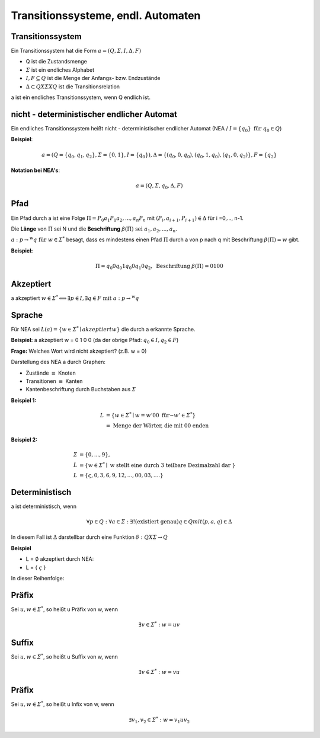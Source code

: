 .. _endlautomaten:

Transitionssysteme, endl. Automaten
===================================

Transitionssystem
-----------------

Ein Transitionssystem hat die Form :math:`a = (Q, \varSigma,I , \Delta, F)`

- Q ist die Zustandsmenge
- :math:`\varSigma` ist ein endliches Alphabet
- :math:`I,F \subseteq Q` ist die Menge der Anfangs- bzw. Endzustände
- :math:`\Delta \subset Q X \varSigma X Q` ist die Transitionsrelation

a ist ein endliches Transitionssystem, wenn Q endlich ist.


nicht - deterministischer endlicher Automat
-------------------------------------------

Ein endliches Transitionssystem heißt nicht - deterministischer endlicher Automat (NEA / :math:`I = \{ q_0 \} \text{ für } q_0 \in Q`)

**Beispiel**:

.. math::
  a = (Q = \{ q_0, q_1, q_2 \}, \varSigma = \{ 0,1 \}, I = \{ q_0 \}), \Delta = \{ (q_0, 0, q_0), (q_0, 1, q_0), (q_1, 0, q_2) \}, F = \{ q_2 \}

**Notation bei NEA's**:

.. math::
  a = (Q, \varSigma, q_0, \Delta, F)


Pfad
----

Ein Pfad durch a ist eine Folge :math:`\Pi = P_0 a_1 P_1 a_2,..., a_n P_n` mit :math:`(P_i, a_{i+1}, P_{i+1}) \in \Delta` für i =0,..., n-1.

Die **Länge** von :math:`\Pi` sei N und die **Beschriftung** :math:`\beta (\Pi) \text{ sei } a_1, a_2, ..., a_n`.

:math:`a: p \rightarrow^w q \text{ für } w \in \varSigma^*` besagt, dass es mindestens einen Pfad :math:`\Pi` durch a von p nach q mit Beschriftung :math:`\beta (\Pi) = w` gibt.

**Beispiel:**

.. math::
  \Pi = q_0 0 q_0 1 q_0 0 q_1 0 q_2, \text{ Beschriftung } \beta (\Pi) = 0100


Akzeptiert
-----------

a akzeptiert :math:`w \in \varSigma^* \Longleftrightarrow \exists p \in I, \exists q \in F \text{ mit } a: p \rightarrow^w q`


Sprache
---------

Für NEA sei :math:`L(a) = \{ w \in \varSigma^* \mid akzeptiert w \}` die durch a erkannte Sprache.

**Beispiel:**
a akzeptiert w = 0 1 0 0 (da der obrige Pfad: :math:`q_0 \in I, q_2 \in F`)

**Frage:**
Welches Wort wird nicht akzeptiert? (z.B. w = 0)

Darstellung des NEA a durch Graphen:

- Zustände :math:`\equiv` Knoten
- Transitionen :math:`\equiv` Kanten
- Kantenbeschriftung durch Buchstaben aus :math:`\varSigma`

**Beispiel 1:**

.. math::
  L &= \{ w \in \varSigma^* \mid w = w' 0 0 \text{ für } w' \in \varSigma^* \} \\
    &= \text{ Menge der Wörter, die mit 00 enden}

.. image:: http://i.imgur.com/3klKVFT.jpg
  :width: 400




**Beispiel 2:**

.. math::
  \varSigma &= \{ 0,...,9 \}, \\
  L &= \{ w \in \varSigma^* \mid \text{ w stellt eine durch 3 teilbare Dezimalzahl dar }\} \\
  L &= \{\varsigma , 0, 3, 6, 9, 12, ..., 00, 03, .... \}

.. image:: http://i.imgur.com/JeogxGa.jpg
    :width: 400


Deterministisch
---------------

a ist deterministisch, wenn

.. math::
  \forall p \in Q: \forall a \in \varSigma: \exists! (\text{existiert genau}) q \in Q mit (p,a,q) \in \Delta

In diesem Fall ist :math:`\Delta` darstellbar durch eine Funktion :math:`\delta: Q X \varSigma \rightarrow Q`

**Beispiel**

- L = :math:`\emptyset` akzeptiert durch NEA:
- L = { :math:`\varsigma` }

In dieser Reihenfolge:

.. image:: http://i.imgur.com/HTAYNhi.jpg
    :width: 400


Präfix
-------

Sei :math:`u,w \in \varSigma^*`, so heißt u Präfix von w, wenn

.. math::
  \exists v \in \varSigma^*: w = uv


Suffix
-------

Sei :math:`u,w \in \varSigma^*`, so heißt u Suffix von w, wenn

.. math::
  \exists v \in \varSigma^*: w = vu


Präfix
-------

Sei :math:`u,w \in \varSigma^*`, so heißt u Infix von w, wenn

.. math::
  \exists v_1,v_2 \in \varSigma^*: w = v_1 u v_2
